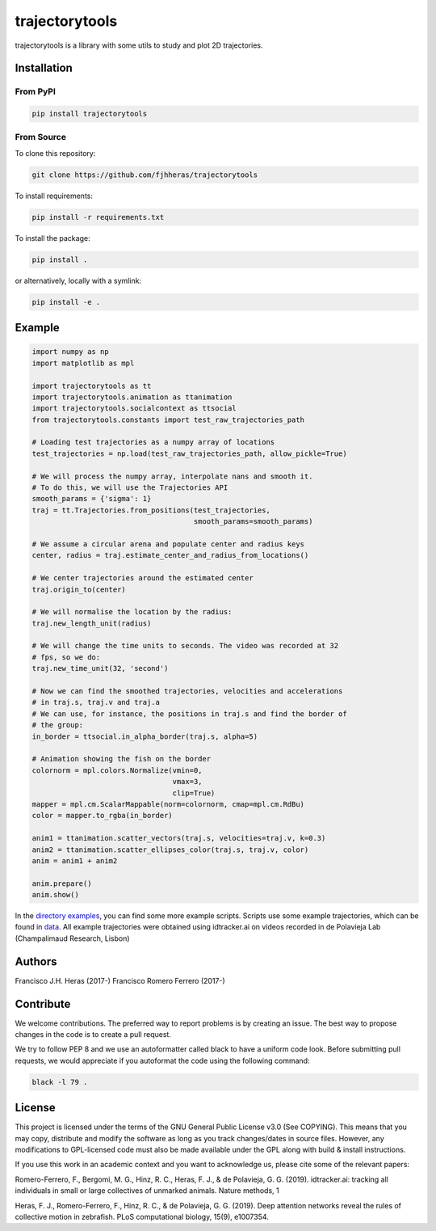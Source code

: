 ###############
trajectorytools
###############

trajectorytools is a library with some utils to study and
plot 2D trajectories.

Installation
============

From PyPI
---------

.. code-block:: bash

    pip install trajectorytools


From Source
-----------

To clone this repository:

.. code-block:: bash

    git clone https://github.com/fjhheras/trajectorytools

To install requirements:

.. code-block:: bash
    
    pip install -r requirements.txt

To install the package:

.. code-block:: bash
    
    pip install .
 
or alternatively, locally with a symlink:
  
.. code-block:: bash
    
    pip install -e .
   
Example
==========

.. code-block:: python

    import numpy as np
    import matplotlib as mpl
    
    import trajectorytools as tt
    import trajectorytools.animation as ttanimation
    import trajectorytools.socialcontext as ttsocial
    from trajectorytools.constants import test_raw_trajectories_path
    
    # Loading test trajectories as a numpy array of locations
    test_trajectories = np.load(test_raw_trajectories_path, allow_pickle=True)
    
    # We will process the numpy array, interpolate nans and smooth it.
    # To do this, we will use the Trajectories API
    smooth_params = {'sigma': 1}
    traj = tt.Trajectories.from_positions(test_trajectories,
                                          smooth_params=smooth_params)
    
    # We assume a circular arena and populate center and radius keys
    center, radius = traj.estimate_center_and_radius_from_locations()
    
    # We center trajectories around the estimated center
    traj.origin_to(center)
    
    # We will normalise the location by the radius:
    traj.new_length_unit(radius)
    
    # We will change the time units to seconds. The video was recorded at 32
    # fps, so we do:
    traj.new_time_unit(32, 'second')
    
    # Now we can find the smoothed trajectories, velocities and accelerations
    # in traj.s, traj.v and traj.a
    # We can use, for instance, the positions in traj.s and find the border of
    # the group:
    in_border = ttsocial.in_alpha_border(traj.s, alpha=5)
    
    # Animation showing the fish on the border
    colornorm = mpl.colors.Normalize(vmin=0,
                                     vmax=3,
                                     clip=True)
    mapper = mpl.cm.ScalarMappable(norm=colornorm, cmap=mpl.cm.RdBu)
    color = mapper.to_rgba(in_border)
    
    anim1 = ttanimation.scatter_vectors(traj.s, velocities=traj.v, k=0.3)
    anim2 = ttanimation.scatter_ellipses_color(traj.s, traj.v, color)
    anim = anim1 + anim2
    
    anim.prepare()
    anim.show()


In the `directory examples`_, you can find some more example scripts. 
Scripts use some example trajectories, which can be found in `data`_.
All example trajectories were obtained using idtracker.ai on videos 
recorded in de Polavieja Lab (Champalimaud Research, Lisbon)

.. _directory examples: trajectorytools/examples
.. _data: trajectorytools/data


Authors
==========

Francisco J.H. Heras (2017-)
Francisco Romero Ferrero (2017-)

Contribute
==========

We welcome contributions. The preferred way to report problems is by creating an issue. The best way to propose changes in the code is to create a pull request. 

We try to follow PEP 8 and we use an autoformatter called black to have a uniform code look. Before submitting pull requests, we would appreciate if you autoformat the code using the following command:

.. code-block:: bash
    
    black -l 79 .
    

License
=======

This project is licensed under the terms of the GNU General Public License v3.0 (See COPYING). This means that you may copy, distribute and modify the software as long as you track changes/dates in source files. However, any modifications to GPL-licensed code must also be made available under the GPL along with build & install instructions.

If you use this work in an academic context and you want to acknowledge us, please cite some of the relevant papers:

Romero-Ferrero, F., Bergomi, M. G., Hinz, R. C., Heras, F. J., & de Polavieja, G. G. (2019). idtracker.ai: tracking all individuals in small or large collectives of unmarked animals. Nature methods, 1

Heras, F. J., Romero-Ferrero, F., Hinz, R. C., & de Polavieja, G. G. (2019). Deep attention networks reveal the rules of collective motion in zebrafish. PLoS computational biology, 15(9), e1007354.



